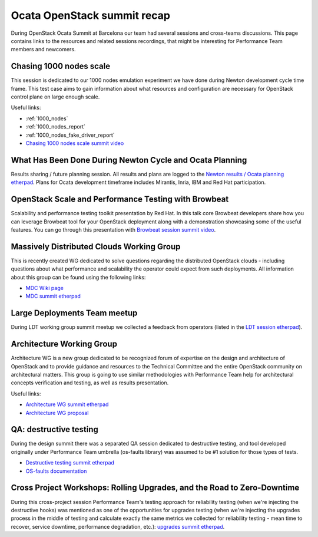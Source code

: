 Ocata OpenStack summit recap
============================

During OpenStack Ocata Summit at Barcelona our team had several sessions and
cross-teams discussions. This page contains links to the resources and
related sessions recordings, that might be interesting for Performance Team
members and newcomers.

Chasing 1000 nodes scale
------------------------

This session is dedicated to our 1000 nodes emulation experiment we have done
during Newton development cycle time frame. This test case aims to gain
information about what resources and configuration are necessary for OpenStack
control plane on large enough scale.

Useful links:

* :ref:`1000_nodes`
* :ref:`1000_nodes_report`
* :ref:`1000_nodes_fake_driver_report`
* `Chasing 1000 nodes scale summit video`_

What Has Been Done During Newton Cycle and Ocata Planning
---------------------------------------------------------

Results sharing / future planning session. All results and plans are logged to
the `Newton results / Ocata planning etherpad`_. Plans for Ocata development
timeframe includes Mirantis, Inria, IBM and Red Hat participation.

OpenStack Scale and Performance Testing with Browbeat
-----------------------------------------------------

Scalability and performance testing toolkit presentation by Red Hat. In this
talk core Browbeat developers share how you can leverage Browbeat tool for your
OpenStack deployment along with a demonstration showcasing some of the useful
features. You can go through this presentation with `Browbeat session summit
video`_.

Massively Distributed Clouds Working Group
------------------------------------------

This is recently created WG dedicated to solve questions regarding the distributed
OpenStack clouds - including questions about what performance and scalability
the operator could expect from such deployments. All information about this
group can be found using the following links:

* `MDC Wiki page`_
* `MDC summit etherpad`_

Large Deployments Team meetup
-----------------------------

During LDT working group summit meetup we collected a feedback from
operators (listed in the `LDT session etherpad`_).

Architecture Working Group
--------------------------

Architecture WG is a new group dedicated to be recognized forum of expertise
on the design and architecture of OpenStack and to provide guidance and resources
to the Technical Committee and the entire OpenStack community on architectural
matters. This group is going to use similar methodologies with Performance Team
help for architectural concepts verification and testing, as well as results
presentation.

Useful links:

* `Architecture WG summit etherpad`_
* `Architecture WG proposal`_

QA: destructive testing
-----------------------

During the design summit there was a separated QA session dedicated to
destructive testing, and tool developed originally under Performance Team
umbrella (os-faults library) was assumed to be #1 solution for those types
of tests.

* `Destructive testing summit etherpad`_
* `OS-faults documentation`_

Cross Project Workshops: Rolling Upgrades, and the Road to Zero-Downtime
------------------------------------------------------------------------

During this cross-project session Performance Team's testing approach for
reliability testing (when we're injecting the destructive hooks) was mentioned
as one of the opportunities for upgrades testing (when we're injecting the
upgrades process in the middle of testing and calculate exactly the same
metrics we collected for reliability testing - mean time to recover, service
downtime, performance degradation, etc.): `upgrades summit etherpad`_.

.. _Chasing 1000 nodes scale summit video: https://www.youtube.com/watch?v=XURkQ3biF6w
.. _Newton results / Ocata planning etherpad: https://etherpad.openstack.org/p/ocata-performance-team
.. _Browbeat session summit video: https://www.youtube.com/watch?v=ch_rCyGQhYM
.. _MDC Wiki page: https://wiki.openstack.org/wiki/Massively_Distributed_Clouds
.. _MDC summit etherpad: https://etherpad.openstack.org/p/massively_distribute-barcelona_working_sessions
.. _LDT session etherpad: https://etherpad.openstack.org/p/BCN-Large-Deployments-Team
.. _Architecture WG summit etherpad: https://etherpad.openstack.org/p/BCN-architecture-wg
.. _Architecture WG proposal: https://etherpad.openstack.org/p/arch-wg-draft
.. _Destructive testing summit etherpad: https://etherpad.openstack.org/p/ocata-qa-destructive-testing
.. _OS-faults documentation: http://os-faults.readthedocs.io/en/latest/usage.html
.. _upgrades summit etherpad: https://etherpad.openstack.org/p/ocata-xp-upgrades
